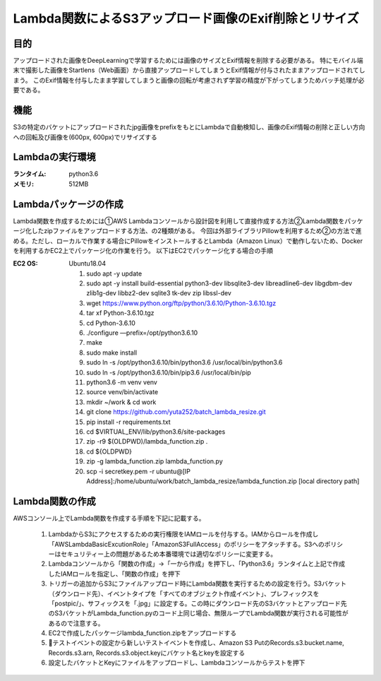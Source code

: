 ===============================================
Lambda関数によるS3アップロード画像のExif削除とリサイズ
===============================================

目的
=====
アップロードされた画像をDeepLearningで学習するためには画像のサイズとExif情報を削除する必要がある。
特にモバイル端末で撮影した画像をStartlens（Web画面）から直接アップロードしてしまうとExif情報が付与されたままアップロードされてしまう。
このExif情報を付与したまま学習してしまうと画像の回転が考慮されず学習の精度が下がってしまうためバッチ処理が必要である。

機能
====
S3の特定のバケットにアップロードされたjpg画像をprefixをもとにLambdaで自動検知し、画像のExif情報の削除と正しい方向への回転及び画像を(600px, 600px)でリサイズする

Lambdaの実行環境
==============
:ランタイム:    python3.6
:メモリ:       512MB


Lambdaパッケージの作成
===================
Lambda関数を作成するためには①AWS Lambdaコンソールから設計図を利用して直接作成する方法②Lambda関数をパッケージ化したzipファイルをアップロードする方法、の2種類がある。
今回は外部ライブラリPillowを利用するため②の方法で進める。ただし、ローカルで作業する場合にPillowをインストールするとLambda（Amazon Linux）で動作しないため、Dockerを利用するかEC2上でパッケージ化の作業を行う。
以下はEC2でパッケージ化する場合の手順

:EC2 OS:      Ubuntu18.04



    #. sudo apt -y update
    #. sudo apt -y install build-essential python3-dev libsqlite3-dev libreadline6-dev libgdbm-dev zlib1g-dev libbz2-dev sqlite3 tk-dev zip libssl-dev
    #. wget https://www.python.org/ftp/python/3.6.10/Python-3.6.10.tgz
    #. tar xf Python-3.6.10.tgz
    #. cd Python-3.6.10
    #. ./configure —prefix=/opt/python3.6.10
    #. make
    #. sudo make install
    #. sudo ln -s /opt/python3.6.10/bin/python3.6 /usr/local/bin/python3.6
    #. sudo ln -s /opt/python3.6.10/bin/pip3.6 /usr/local/bin/pip
    #. python3.6 -m venv venv
    #. source venv/bin/activate
    #. mkdir ~/work & cd work
    #. git clone https://github.com/yuta252/batch_lambda_resize.git
    #. pip install -r requirements.txt
    #. cd $VIRTUAL_ENV/lib/python3.6/site-packages
    #. zip -r9 $(OLDPWD)/lambda_function.zip .
    #. cd ${OLDPWD}
    #. zip -g lambda_function.zip lambda_function.py
    #. scp -i secretkey.pem -r ubuntu@[IP Address]:/home/ubuntu/work/batch_lambda_resize/lambda_function.zip [local directory path]



Lambda関数の作成
===============
AWSコンソール上でLambda関数を作成する手順を下記に記載する。

    #. LambdaからS3にアクセスするための実行権限をIAMロールを付与する。IAMからロールを作成し「AWSLambdaBasicExcutionRole」「AmazonS3FullAccess」のポリシーをアタッチする。S3へのポリシーはセキュリティー上の問題があるため本番環境では適切なポリシーに変更する。
    #. Lambdaコンソールから「関数の作成」→「一から作成」を押下し、「Python3.6」ランタイムと上記で作成したIAMロールを指定し、「関数の作成」を押下
    #. トリガーの追加からS3にファイルアップロード時にLambda関数を実行するための設定を行う。S3バケット（ダウンロード先）、イベントタイプを「すべてのオブジェクト作成イベント」、プレフィックスを「postpic/」、サフィックスを「.jpg」に設定する。この時にダウンロード先のS3バケットとアップロード先のS3バケットがLambda_function.pyのコード上同じ場合、無限ループでLambda関数が実行される可能性があるので注意する。
    #. EC2で作成したパッケージlambda_function.zipをアップロードする
    #. テストイベントの設定から新しいテストイベントを作成し、Amazon S3 PutのRecords.s3.bucket.name, Records.s3.arn, Records.s3.object.keyにバケット名とkeyを設定する
    #. 設定したバケットとKeyにファイルをアップロードし、Lambdaコンソールからテストを押下